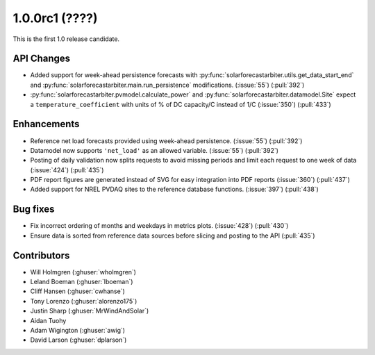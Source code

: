 .. _whatsnew_100rc1:

1.0.0rc1 (????)
---------------

This is the first 1.0 release candidate.


API Changes
~~~~~~~~~~~
* Added support for week-ahead persistence forecasts with
  :py:func:`solarforecastarbiter.utils.get_data_start_end` and
  :py:func:`solarforecastarbiter.main.run_persistence` modifications. (:issue:`55`) (:pull:`392`)
* :py:func:`solarforecastarbiter.pvmodel.calculate_power` and
  :py:func:`solarforecastarbiter.datamodel.Site` expect a ``temperature_coefficient``
  with units of % of DC capacity/C instead of 1/C (:issue:`350`) (:pull:`433`)

Enhancements
~~~~~~~~~~~~
* Reference net load forecasts provided using week-ahead persistence. (:issue:`55`) (:pull:`392`)
* Datamodel now supports ``'net_load'`` as an allowed variable. (:issue:`55`) (:pull:`392`)
* Posting of daily validation now splits requests to avoid missing periods and
  limit each request to one week of data (:issue:`424`) (:pull:`435`)
* PDF report figures are generated instead of SVG for easy integration into PDF
  reports (:issue:`360`) (:pull:`437`)
* Added support for NREL PVDAQ sites to the reference database functions.
  (:issue:`397`) (:pull:`438`)

Bug fixes
~~~~~~~~~
* Fix incorrect ordering of months and weekdays in metrics plots.
  (:issue:`428`) (:pull:`430`)
* Ensure data is sorted from reference data sources before slicing and
  posting to the API (:pull:`435`)


Contributors
~~~~~~~~~~~~

* Will Holmgren (:ghuser:`wholmgren`)
* Leland Boeman (:ghuser:`lboeman`)
* Cliff Hansen (:ghuser:`cwhanse`)
* Tony Lorenzo (:ghuser:`alorenzo175`)
* Justin Sharp (:ghuser:`MrWindAndSolar`)
* Aidan Tuohy
* Adam Wigington (:ghuser:`awig`)
* David Larson (:ghuser:`dplarson`)
